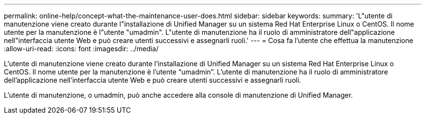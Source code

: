 ---
permalink: online-help/concept-what-the-maintenance-user-does.html 
sidebar: sidebar 
keywords:  
summary: 'L"utente di manutenzione viene creato durante l"installazione di Unified Manager su un sistema Red Hat Enterprise Linux o CentOS. Il nome utente per la manutenzione è l"utente "umadmin". L"utente di manutenzione ha il ruolo di amministratore dell"applicazione nell"interfaccia utente Web e può creare utenti successivi e assegnarli ruoli.' 
---
= Cosa fa l'utente che effettua la manutenzione
:allow-uri-read: 
:icons: font
:imagesdir: ../media/


[role="lead"]
L'utente di manutenzione viene creato durante l'installazione di Unified Manager su un sistema Red Hat Enterprise Linux o CentOS. Il nome utente per la manutenzione è l'utente "`umadmin`". L'utente di manutenzione ha il ruolo di amministratore dell'applicazione nell'interfaccia utente Web e può creare utenti successivi e assegnarli ruoli.

L'utente di manutenzione, o umadmin, può anche accedere alla console di manutenzione di Unified Manager.
